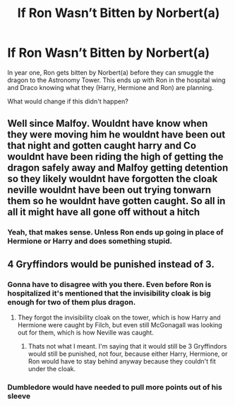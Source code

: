 #+TITLE: If Ron Wasn’t Bitten by Norbert(a)

* If Ron Wasn’t Bitten by Norbert(a)
:PROPERTIES:
:Author: Writing_Idea_Request
:Score: 4
:DateUnix: 1614316412.0
:DateShort: 2021-Feb-26
:FlairText: Discussion
:END:
In year one, Ron gets bitten by Norbert(a) before they can smuggle the dragon to the Astronomy Tower. This ends up with Ron in the hospital wing and Draco knowing what they (Harry, Hermione and Ron) are planning.

What would change if this didn't happen?


** Well since Malfoy. Wouldnt have know when they were moving him he wouldnt have been out that night and gotten caught harry and Co wouldnt have been riding the high of getting the dragon safely away and Malfoy getting detention so they likely wouldnt have forgotten the cloak neville wouldnt have been out trying tonwarn them so he wouldnt have gotten caught. So all in all it might have all gone off without a hitch
:PROPERTIES:
:Author: Aniki356
:Score: 4
:DateUnix: 1614317436.0
:DateShort: 2021-Feb-26
:END:

*** Yeah, that makes sense. Unless Ron ends up going in place of Hermione or Harry and does something stupid.
:PROPERTIES:
:Author: Writing_Idea_Request
:Score: 0
:DateUnix: 1614317627.0
:DateShort: 2021-Feb-26
:END:


** 4 Gryffindors would be punished instead of 3.
:PROPERTIES:
:Author: Ash_Lestrange
:Score: 2
:DateUnix: 1614316774.0
:DateShort: 2021-Feb-26
:END:

*** Gonna have to disagree with you there. Even before Ron is hospitalized it's mentioned that the invisibility cloak is big enough for two of them plus dragon.
:PROPERTIES:
:Author: Writing_Idea_Request
:Score: 1
:DateUnix: 1614317509.0
:DateShort: 2021-Feb-26
:END:

**** They forgot the invisibility cloak on the tower, which is how Harry and Hermione were caught by Filch, but even still McGonagall was looking out for them, which is how Neville was caught.
:PROPERTIES:
:Author: Ash_Lestrange
:Score: 2
:DateUnix: 1614321101.0
:DateShort: 2021-Feb-26
:END:

***** Thats not what I meant. I'm saying that it would still be 3 Gryffindors would still be punished, not four, because either Harry, Hermione, or Ron would have to stay behind anyway because they couldn't fit under the cloak.
:PROPERTIES:
:Author: Writing_Idea_Request
:Score: 1
:DateUnix: 1614348797.0
:DateShort: 2021-Feb-26
:END:


*** Dumbledore would have needed to pull more points out of his sleeve
:PROPERTIES:
:Author: Jon_Riptide
:Score: 1
:DateUnix: 1614317227.0
:DateShort: 2021-Feb-26
:END:
